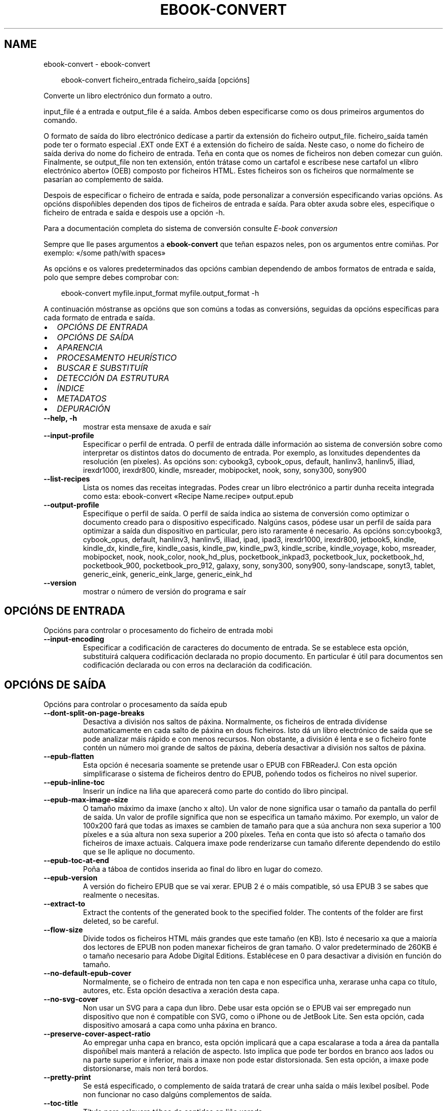 .\" Man page generated from reStructuredText.
.
.
.nr rst2man-indent-level 0
.
.de1 rstReportMargin
\\$1 \\n[an-margin]
level \\n[rst2man-indent-level]
level margin: \\n[rst2man-indent\\n[rst2man-indent-level]]
-
\\n[rst2man-indent0]
\\n[rst2man-indent1]
\\n[rst2man-indent2]
..
.de1 INDENT
.\" .rstReportMargin pre:
. RS \\$1
. nr rst2man-indent\\n[rst2man-indent-level] \\n[an-margin]
. nr rst2man-indent-level +1
.\" .rstReportMargin post:
..
.de UNINDENT
. RE
.\" indent \\n[an-margin]
.\" old: \\n[rst2man-indent\\n[rst2man-indent-level]]
.nr rst2man-indent-level -1
.\" new: \\n[rst2man-indent\\n[rst2man-indent-level]]
.in \\n[rst2man-indent\\n[rst2man-indent-level]]u
..
.TH "EBOOK-CONVERT" "1" "abril 04, 2025" "8.2.1" "calibre"
.SH NAME
ebook-convert \- ebook-convert
.INDENT 0.0
.INDENT 3.5
.sp
.EX
ebook\-convert ficheiro_entrada ficheiro_saída [opcións]
.EE
.UNINDENT
.UNINDENT
.sp
Converte un libro electrónico dun formato a outro.
.sp
input_file é a entrada e output_file é a saída. Ambos deben especificarse como os dous primeiros argumentos do comando.
.sp
O formato de saída do libro electrónico dedícase a partir da extensión do ficheiro output_file. ficheiro_saída tamén pode ter o formato especial .EXT onde EXT é a extensión do ficheiro de saída. Neste caso, o nome do ficheiro de saída deriva do nome do ficheiro de entrada. Teña en conta que os nomes de ficheiros non deben comezar cun guión. Finalmente, se output_file non ten extensión, entón trátase como un cartafol e escríbese nese cartafol un «libro electrónico aberto» (OEB) composto por ficheiros HTML. Estes ficheiros son os ficheiros que normalmente se pasarían ao complemento de saída.
.sp
Despois de especificar o ficheiro de entrada e saída, pode personalizar a conversión especificando varias opcións. As opcións dispoñibles dependen dos tipos de ficheiros de entrada e saída. Para obter axuda sobre eles, especifique o ficheiro de entrada e saída e despois use a opción \-h.
.sp
Para a documentación completa do sistema de conversión consulte
\fI\%E\-book conversion\fP
.sp
Sempre que lle pases argumentos a \fBebook\-convert\fP que teñan espazos neles, pon os argumentos entre comiñas. Por exemplo: «/some path/with spaces»
.sp
As opcións e os valores predeterminados das opcións cambian dependendo de ambos
formatos de entrada e saída, polo que sempre debes comprobar con:
.INDENT 0.0
.INDENT 3.5
.sp
.EX
ebook\-convert myfile.input_format myfile.output_format \-h
.EE
.UNINDENT
.UNINDENT
.sp
A continuación móstranse as opcións que son comúns a todas as conversións, seguidas da
opcións específicas para cada formato de entrada e saída.
.INDENT 0.0
.IP \(bu 2
\fI\%OPCIÓNS DE ENTRADA\fP
.IP \(bu 2
\fI\%OPCIÓNS DE SAÍDA\fP
.IP \(bu 2
\fI\%APARENCIA\fP
.IP \(bu 2
\fI\%PROCESAMENTO HEURÍSTICO\fP
.IP \(bu 2
\fI\%BUSCAR E SUBSTITUÍR\fP
.IP \(bu 2
\fI\%DETECCIÓN DA ESTRUTURA\fP
.IP \(bu 2
\fI\%ÍNDICE\fP
.IP \(bu 2
\fI\%METADATOS\fP
.IP \(bu 2
\fI\%DEPURACIÓN\fP
.UNINDENT
.INDENT 0.0
.TP
.B \-\-help, \-h
mostrar esta mensaxe de axuda e saír
.UNINDENT
.INDENT 0.0
.TP
.B \-\-input\-profile
Especificar o perfil de entrada. O perfil de entrada dálle información ao sistema de conversión sobre como interpretar os distintos datos do documento de entrada. Por exemplo, as lonxitudes dependentes da resolución (en píxeles). As opcións son: cybookg3, cybook_opus, default, hanlinv3, hanlinv5, illiad, irexdr1000, irexdr800, kindle, msreader, mobipocket, nook, sony, sony300, sony900
.UNINDENT
.INDENT 0.0
.TP
.B \-\-list\-recipes
Lista os nomes das receitas integradas. Podes crear un libro electrónico a partir dunha receita integrada como esta: ebook\-convert «Recipe Name.recipe» output.epub
.UNINDENT
.INDENT 0.0
.TP
.B \-\-output\-profile
Especifique o perfil de saída. O perfil de saída indica ao sistema de conversión como optimizar o documento creado para o dispositivo especificado. Nalgúns casos, pódese usar un perfil de saída para optimizar a saída dun dispositivo en particular, pero isto raramente é necesario. As opcións son:cybookg3, cybook_opus, default, hanlinv3, hanlinv5, illiad, ipad, ipad3, irexdr1000, irexdr800, jetbook5, kindle, kindle_dx, kindle_fire, kindle_oasis, kindle_pw, kindle_pw3, kindle_scribe, kindle_voyage, kobo, msreader, mobipocket, nook, nook_color, nook_hd_plus, pocketbook_inkpad3, pocketbook_lux, pocketbook_hd, pocketbook_900, pocketbook_pro_912, galaxy, sony, sony300, sony900, sony\-landscape, sonyt3, tablet, generic_eink, generic_eink_large, generic_eink_hd
.UNINDENT
.INDENT 0.0
.TP
.B \-\-version
mostrar o número de versión do programa e saír
.UNINDENT
.SH OPCIÓNS DE ENTRADA
.sp
Opcións para controlar o procesamento do ficheiro de entrada mobi
.INDENT 0.0
.TP
.B \-\-input\-encoding
Especificar a codificación de caracteres do documento de entrada. Se se establece esta opción, substituirá calquera codificación declarada no propio documento. En particular é útil para documentos sen codificación declarada ou con erros na declaración da codificación.
.UNINDENT
.SH OPCIÓNS DE SAÍDA
.sp
Opcións para controlar o procesamento da saída epub
.INDENT 0.0
.TP
.B \-\-dont\-split\-on\-page\-breaks
Desactiva a división nos saltos de páxina. Normalmente, os ficheiros de entrada divídense automaticamente en cada salto de páxina en dous ficheiros. Isto dá un libro electrónico de saída que se pode analizar máis rápido e con menos recursos. Non obstante, a división é lenta e se o ficheiro fonte contén un número moi grande de saltos de páxina, debería desactivar a división nos saltos de páxina.
.UNINDENT
.INDENT 0.0
.TP
.B \-\-epub\-flatten
Esta opción é necesaria soamente se pretende usar o EPUB con FBReaderJ. Con esta opción simplificarase o sistema de ficheiros dentro do EPUB, poñendo todos os ficheiros no nivel superior.
.UNINDENT
.INDENT 0.0
.TP
.B \-\-epub\-inline\-toc
Inserir un índice na liña que aparecerá como parte do contido do libro pincipal.
.UNINDENT
.INDENT 0.0
.TP
.B \-\-epub\-max\-image\-size
O tamaño máximo da imaxe (ancho x alto). Un valor de none significa usar o tamaño da pantalla do perfil de saída. Un valor de profile significa que non se especifica un tamaño máximo. Por exemplo, un valor de 100x200 fará que todas as imaxes se cambien de tamaño para que a súa anchura non sexa superior a 100 píxeles e a súa altura non sexa superior a 200 píxeles. Teña en conta que isto só afecta o tamaño dos ficheiros de imaxe actuais. Calquera imaxe pode renderizarse cun tamaño diferente dependendo do estilo que se lle aplique no documento.
.UNINDENT
.INDENT 0.0
.TP
.B \-\-epub\-toc\-at\-end
Poña a táboa de contidos inserida ao final do libro en lugar do comezo.
.UNINDENT
.INDENT 0.0
.TP
.B \-\-epub\-version
A versión do ficheiro EPUB que se vai xerar. EPUB 2 é o máis compatible, só usa EPUB 3 se sabes que realmente o necesitas.
.UNINDENT
.INDENT 0.0
.TP
.B \-\-extract\-to
Extract the contents of the generated book to the specified folder. The contents of the folder are first deleted, so be careful.
.UNINDENT
.INDENT 0.0
.TP
.B \-\-flow\-size
Divide todos os ficheiros HTML máis grandes que este tamaño (en KB). Isto é necesario xa que a maioría dos lectores de EPUB non poden manexar ficheiros de gran tamaño. O valor predeterminado de 260KB é o tamaño necesario para Adobe Digital Editions. Establécese en 0 para desactivar a división en función do tamaño.
.UNINDENT
.INDENT 0.0
.TP
.B \-\-no\-default\-epub\-cover
Normalmente, se o ficheiro de entrada non ten capa e non especifica unha, xerarase unha capa co título, autores, etc. Esta opción desactiva a xeración desta capa.
.UNINDENT
.INDENT 0.0
.TP
.B \-\-no\-svg\-cover
Non usar un SVG para a capa dun libro. Debe usar esta opción se o EPUB vai ser empregado nun dispositivo que non é compatible con SVG, como o iPhone ou de JetBook Lite. Sen esta opción, cada dispositivo amosará a capa como unha páxina en branco.
.UNINDENT
.INDENT 0.0
.TP
.B \-\-preserve\-cover\-aspect\-ratio
Ao empregar unha capa en branco, esta opción implicará que a capa escalarase a toda a área da pantalla dispoñíbel mais manterá a relación de aspecto. Isto implica que pode ter bordos en branco aos lados ou na parte superior e inferior, mais a imaxe non pode estar distorsionada. Sen esta opción, a imaxe pode distorsionarse, mais non terá bordos.
.UNINDENT
.INDENT 0.0
.TP
.B \-\-pretty\-print
Se está especificado, o complemento de saída tratará de crear unha saída o máis lexíbel posíbel. Pode non funcionar no caso dalgúns complementos de saída.
.UNINDENT
.INDENT 0.0
.TP
.B \-\-toc\-title
Título para calquera táboa de contidos en liña xerada.
.UNINDENT
.SH APARENCIA
.sp
Opcións para controlar o aspecto da saída
.INDENT 0.0
.TP
.B \-\-asciiize
Translitera os caracteres Unicode a unha representación ASCII. Use con coidado porque isto substituirá os caracteres Unicode por ASCII. Por exemplo, substituirá «Pelé» por «Pele». Ademais, teña en conta que nos casos nos que hai varias representacións dun carácter (caracteres compartidos por chinés e xaponés, por exemplo) empregarase a representación baseada na linguaxe da interface de calibre actual.
.UNINDENT
.INDENT 0.0
.TP
.B \-\-base\-font\-size
O tamaño da fonte base en pts. Todos os tamaños de letra do libro producido serán reescalados en función deste tamaño. Escollendo un tamaño maior podes facer que as fontes da saída sexan máis grandes e viceversa. De xeito predeterminado, cando o valor é cero, escóllese o tamaño da fonte base en función do perfil de saída que escolleches.
.UNINDENT
.INDENT 0.0
.TP
.B \-\-change\-justification
Cambiar a xustificación do texto. O valor «esquerda» fai que o texto xustificado na orixe quede aliñado  á esquerda (non xustificado). O valor «xustificar» fai que o texto non xustificado quede xustificado. O valor «orixinal» (o predeterminado) non altera a xustificación do ficheiro fonte. Teña en conta que non todos os formatos de saída admiten xustificación.
.UNINDENT
.INDENT 0.0
.TP
.B \-\-disable\-font\-rescaling
Desactivar o redimensionamento dos tamaños de letra.
.UNINDENT
.INDENT 0.0
.TP
.B \-\-embed\-all\-fonts
Incrustar todos os tipos de letra a que se fai referencia no documento de entrada pero que aínda non están incrustados. Isto buscará no teu sistema os tipos de letra e, se se atopan, incorporaranse. A incrustación só funcionará se o formato ao que estás convertendo admite fontes incrustadas, como EPUB, AZW3, DOCX ou PDF. Asegúrese de ter a licenza adecuada para incorporar os tipos de letra utilizados neste documento.
.UNINDENT
.INDENT 0.0
.TP
.B \-\-embed\-font\-family
Inserir a familia de fontes especificada no libro. Isto especifica a fonte «base» utilizada para o libro. Se o documento de entrada especifica as súas propias fontes, poden substituír esta fonte base. Podes usar a opción de información de estilo de filtro para eliminar fontes do documento de entrada. Teña en conta que a incorporación de fontes só funciona con algúns formatos de saída, principalmente EPUB, AZW3 e DOCX.
.UNINDENT
.INDENT 0.0
.TP
.B \-\-expand\-css
Por defecto, calibre usará a forma abreviada para varias propiedades CSS como marxe, recheo, bordo, etc. Esta opción fará que use o formulario expandido completo no seu lugar. Teña en conta que CSS sempre se expande cando se xeran ficheiros EPUB co perfil de saída definido nun dos perfís de Nook xa que o Nook non pode xestionar CSS abreviado.
.UNINDENT
.INDENT 0.0
.TP
.B \-\-extra\-css
Tanto a ruta dunha folla de estilo CSS como CSS directo. Este CSS será anexado ás regras de estilo do ficheiro orixinal, de modo que poida usarse para sobreescribir aquelas regras.
.UNINDENT
.INDENT 0.0
.TP
.B \-\-filter\-css
Unha lista separada por comas de propiedades CSS que se eliminarán de todas as regras de estilo CSS. Isto é útil se a presenza dalgunha información de estilo impide que se anule no teu dispositivo. Por exemplo: fonte\-familia, cor, marxe\-esquerda, marxe\-dereita
.UNINDENT
.INDENT 0.0
.TP
.B \-\-font\-size\-mapping
Correspondencia entre os tamaños de letra de CSS e tamaños en pt. Un exemplo podería ser 12,12,14,16,18,20,22,24. Estas son as correspondencias para os tamaños de xx\-small a xx\-large, e o último tamaño para letras enormes. O algoritmo para ampliar ou reducir o texto emprega estes tamaños para determinar o tamaño de letra de maneira intelixente. Por omisión, o valor é usar unha correspondencia baseada no perfil de saída seleccionado.
.UNINDENT
.INDENT 0.0
.TP
.B \-\-insert\-blank\-line
Inserir unha liña en branco entre parágrafos. Non funciona se o ficheiro de orixe non define parágrafos (etiquetas <p> ou <div>).
.UNINDENT
.INDENT 0.0
.TP
.B \-\-insert\-blank\-line\-size
Establece a altura das liñas en branco inseridas (en em). A altura das liñas entre parágrafos será o dobre do valor establecido aquí.
.UNINDENT
.INDENT 0.0
.TP
.B \-\-keep\-ligatures
Conserva as ligaduras presentes no documento de entrada. Unha ligadura é un carácter combinado dun par de caracteres como ff, fi, fl et cetera. A maioría dos lectores non teñen soporte para ligaduras nas súas fontes predeterminadas, polo que é improbable que se representen correctamente. Por defecto, gauge converterá unha ligadura no par de caracteres normais correspondente. Teña en conta que aquí as ligaduras significan só ligaduras Unicode, non ligaduras creadas mediante CSS ou estilos de fonte. Esta opción conservaraos no seu lugar.
.UNINDENT
.INDENT 0.0
.TP
.B \-\-line\-height
A altura de liña en pt. Controla o espazo entre liñas consecutivas de texto. Só se lle aplica a elementos que non definen a súa propia altura de liña. Na maioría dos casos, a opción de altura de liña mínima é máis útil. De modo predeterminado, non se modifica a altura da liña.
.UNINDENT
.INDENT 0.0
.TP
.B \-\-linearize\-tables
Algúns documentos mal deseñados usan táboas para controlar a disposición do texto na páxina. Cando se converten estes documentos adoitan dar lugar a texto que se sae da páxina e outros problemas. Esta opción extrae o contido das táboas e  preséntao de maneira lineal.
.UNINDENT
.INDENT 0.0
.TP
.B \-\-margin\-bottom
Establece a marxe inferior en pts. O predeterminado é %dpredeterminado. Establecer isto a menos de cero fará que non se estableza ningunha marxe (conservarase a configuración da marxe no documento orixinal). Nota: os formatos orientados á páxina, como PDF e DOCX, teñen a súa propia configuración de marxes que teñen prioridade.
.UNINDENT
.INDENT 0.0
.TP
.B \-\-margin\-left
Establece a marxe esquerda en pts. O predeterminado é %d predeterminado. Establecer isto a menos de cero fará que non se estableza ningunha marxe (conservarase a configuración da marxe no documento orixinal). Nota: os formatos orientados á páxina, como PDF e DOCX, teñen a súa propia configuración de marxes que teñen prioridade.
.UNINDENT
.INDENT 0.0
.TP
.B \-\-margin\-right
Establece a marxe dereita en pts. O predeterminado é %dpredeterminado. Establecer isto a menos de cero fará que non se estableza ningunha marxe (conservarase a configuración da marxe no documento orixinal). Nota: os formatos orientados á páxina, como PDF e DOCX, teñen a súa propia configuración de marxes que teñen prioridade.
.UNINDENT
.INDENT 0.0
.TP
.B \-\-margin\-top
Establece a marxe superior en pts. O predeterminado é %dpredeterminado. Establecer isto a menos de cero fará que non se estableza ningunha marxe (conservarase a configuración da marxe no documento orixinal). Nota: os formatos orientados á páxina, como PDF e DOCX, teñen a súa propia configuración de marxes que teñen prioridade.
.UNINDENT
.INDENT 0.0
.TP
.B \-\-minimum\-line\-height
A altura mínima da liña, como porcentaxe do tamaño de tipo de letra do elemento calculado. Calibre asegurará que cada elemento teña esta altura de liña como mínimo, malia o que indique o documento de entrada. Asignar 0 para desactivar. De modo predeterminado é 120%. Utiliza esta opción preferentemente á especificación directa da altura de liña, non sendo que saiba o que está a facer. Por exemplo, pode conseguir texto con «dobre espazo» asignándolle un valor de 240.
.UNINDENT
.INDENT 0.0
.TP
.B \-\-remove\-paragraph\-spacing
Retirar o espazo entre parágrafos. Tamén estabelece o sangrado na primeira liña de cada parágrafo de 1,5em. A retirada do espazo non funciona se o ficheiro de orixe non define parágrafos (etiquetas <p> o <div>).
.UNINDENT
.INDENT 0.0
.TP
.B \-\-remove\-paragraph\-spacing\-indent\-size
Cando calibre elimina liñas en branco entre parágrafos, establece automaticamente unha sangría de parágrafo para garantir que os parágrafos se poidan distinguir facilmente. Esta opción controla o ancho desa sangría (en em). Se estableces este valor negativo, úsase a sangría especificada no documento de entrada, é dicir, o calibre non cambia a sangría.
.UNINDENT
.INDENT 0.0
.TP
.B \-\-smarten\-punctuation
Converte comiñas simples, trazos e elipses aos seus equivalentes tipograficamente correctos. Para obter máis información, consulte \X'tty: link https://daringfireball.net/projects/smartypants'\fI\%https://daringfireball.net/projects/smartypants\fP\X'tty: link'\&.
.UNINDENT
.INDENT 0.0
.TP
.B \-\-subset\-embedded\-fonts
Subconxunta todas as fontes incrustadas. Cada tipo de letra incrustado redúcese para conter só os glifos utilizados neste documento. Isto diminúe o tamaño dos ficheiros de fontes. Útil se está incorporando un tipo de letra especialmente grande con moitos glifos sen usar.
.UNINDENT
.INDENT 0.0
.TP
.B \-\-transform\-css\-rules
Ruta a un ficheiro que contén regras para transformar os estilos CSS deste libro. O xeito máis sinxelo de crear un ficheiro deste tipo é usar o asistente para crear regras na GUI de calibre. Accede a el na sección «Aspecto e sensación\->Transformar estilos» do diálogo de conversión. Unha vez creadas as regras, pode usar o botón «Exportar» para gardalas nun ficheiro.
.UNINDENT
.INDENT 0.0
.TP
.B \-\-transform\-html\-rules
Ruta a un ficheiro que contén regras para transformar o HTML deste libro. O xeito máis sinxelo de crear un ficheiro deste tipo é usar o asistente para crear regras na GUI de calibre. Accede a el na sección «Aspecto e sensación\->Transformar HTML» do diálogo de conversión. Unha vez creadas as regras, pode usar o botón «Exportar» para gardalas nun ficheiro.
.UNINDENT
.INDENT 0.0
.TP
.B \-\-unsmarten\-punctuation
Converte citas, trazos e elipses elegantes aos seus equivalentes sinxelos.
.UNINDENT
.SH PROCESAMENTO HEURÍSTICO
.sp
Modificar o texto e a estrutura do documento utilizando patróns habituais. Empregue \-\-enable\-heuristics para activar. As accións individuais pódense desactivar coas opcións \-\-disable\-
.nf
*
.fi
\&.
.INDENT 0.0
.TP
.B \-\-disable\-dehyphenate
Analiza as palabras con guión en todo o documento. O propio documento se usa coma un dicionario para determinar se cada guión se debe manter ou eliminarse.
.UNINDENT
.INDENT 0.0
.TP
.B \-\-disable\-delete\-blank\-paragraphs
Eliminar do documento os parágrafos baleiros que hai entre outros parágrafos
.UNINDENT
.INDENT 0.0
.TP
.B \-\-disable\-fix\-indents
Converter os sangrados creados a partir de varios espazos duros en sangrados de CSS.
.UNINDENT
.INDENT 0.0
.TP
.B \-\-disable\-format\-scene\-breaks
Os marcadores de salto de escena aliñados á esquerda están aliñados ao centro. Substitúe os saltos de escena suaves que usan varias liñas en branco por regras horizontais.
.UNINDENT
.INDENT 0.0
.TP
.B \-\-disable\-italicize\-common\-cases
Buscar palabras e patróns que habitualmente estean en cursiva e poñelos en cursiva.
.UNINDENT
.INDENT 0.0
.TP
.B \-\-disable\-markup\-chapter\-headings
Detectar cabeceiras e subcabeceiras de capítulos sen formato e convertilas en etiquetas h2 e h3. Esta configuración non creará un índice, pero pódese utilizar xunto coa detección de estrutura para crear uno.
.UNINDENT
.INDENT 0.0
.TP
.B \-\-disable\-renumber\-headings
Busca secuencias de etiquetas <h1> ou <h2>. As etiquetas renumeran para evitar que de dividan os ficheiros en medio dunha cabeceira de capítulo.
.UNINDENT
.INDENT 0.0
.TP
.B \-\-disable\-unwrap\-lines
Unir liñas baseándose na puntuación e noutros indicios de formato.
.UNINDENT
.INDENT 0.0
.TP
.B \-\-enable\-heuristics
Activar o procesamento heurístico. Esta opción debe estar activada para que se poida realizar calquera tipo de procesametno heurístico.
.UNINDENT
.INDENT 0.0
.TP
.B \-\-html\-unwrap\-factor
Escala para determinar a lonxitude para unir liñas. Os valores correctos son números decimais entre 0 e 1. O valor predeterminado é 0.4, un pouco menos da metade da liña. Se soamente unhas poucas liñas do documento necesitan unirse, debería reducir o valor
.UNINDENT
.INDENT 0.0
.TP
.B \-\-replace\-scene\-breaks
Substituír saltos de escea polo texto especificado. De maneira predeterminada úsase o texto existente no documento de entrada.
.UNINDENT
.SH BUSCAR E SUBSTITUÍR
.sp
Modificar o texto do documento e a estrutura usando patróns definidos.
.INDENT 0.0
.TP
.B \-\-search\-replace
Ruta a un ficheiro que contén buscar e substituír expresións regulares. O ficheiro debe conter liñas alternas de expresión regular seguidas dun patrón de substitución (que pode ser unha liña baleira). A expresión regular debe estar na sintaxe regex de Python e o ficheiro debe estar codificado en UTF\-8.
.UNINDENT
.INDENT 0.0
.TP
.B \-\-sr1\-replace
Texto de substitución para o texto encontrado con sr1\-search.
.UNINDENT
.INDENT 0.0
.TP
.B \-\-sr1\-search
Patrón de busca (expresión regular) que se substituirá por sr1\-replace.
.UNINDENT
.INDENT 0.0
.TP
.B \-\-sr2\-replace
Texto de substitución para o texto atopado con sr2\-search.
.UNINDENT
.INDENT 0.0
.TP
.B \-\-sr2\-search
Patrón de busca (expresión regular) que se substituirá por sr2\-replace.
.UNINDENT
.INDENT 0.0
.TP
.B \-\-sr3\-replace
Texto de substitución para o texto atopado con sr3\-search.
.UNINDENT
.INDENT 0.0
.TP
.B \-\-sr3\-search
Patrón de busca (expresión regular) que se substituirá por sr3\-replace.
.UNINDENT
.SH DETECCIÓN DA ESTRUTURA
.sp
Control de autodetección de estrutura de documento.
.INDENT 0.0
.TP
.B \-\-add\-alt\-text\-to\-img
When an <img> tag has no alt attribute, check the associated image file for metadata that specifies alternate text, and use it to fill in the alt attribute. The alt attribute improves accessibility by providing text descriptions for users who cannot see or fully interpret visual content.
.UNINDENT
.INDENT 0.0
.TP
.B \-\-chapter
Unha expresión XPath para detectar títulos de capítulos. O predeterminado é considerar <h1>ou<h2> etiquetas que conteñan as palabras «capítulo», «libro», «sección», «prólogo», «epílogo» ou «parte» como títulos de capítulo, así como calquera etiqueta que teña class=\fB\(dq\fPchapter\fB\(dq\fP\&. A expresión utilizada debe avaliarse como unha lista de elementos. Para desactivar a detección de capítulos, use a expresión «/». Consulte o Titorial de XPath no Manual de usuario de calibre para obter máis axuda sobre o uso desta función.
.UNINDENT
.INDENT 0.0
.TP
.B \-\-chapter\-mark
Especificar como marcar os capítulos detectados. Un valor «pagebreak» inserirá un salto de páxina antes de cada capítulo. Un valor de «rule» inserirá unha liña antes de cada capítulo. «both» marcará os capítulos cun salto de páxina e unha liña en branco. «none» desactivará o marcado de capítulos e un valor de «both» usará ambos saltos de páxina e liñas para marcar capítulos.
.UNINDENT
.INDENT 0.0
.TP
.B \-\-disable\-remove\-fake\-margins
Algúns documentos especifican as marxes de páxina engadindo marxes á esquerda e dereita de cada parágrafo, Calibre intentará detectar e eliminar estas marxes. Ás veces isto pode ocasionar que se eliminen marxes que deberían manterse. En tal caso, pode desactivar a eliminación.
.UNINDENT
.INDENT 0.0
.TP
.B \-\-insert\-metadata
Insira os metadatos do libro ao comezo do libro. Isto é útil se o teu lector de libros electrónicos non admite mostrar/buscar metadatos directamente.
.UNINDENT
.INDENT 0.0
.TP
.B \-\-page\-breaks\-before
Unha expresión XPath. Os saltos de páxina insírense antes dos elementos especificados. Para desactivar use a expresión: /
.UNINDENT
.INDENT 0.0
.TP
.B \-\-prefer\-metadata\-cover
Usar a capa detectada no ficheiro de orixe mellor que a capa especificada.
.UNINDENT
.INDENT 0.0
.TP
.B \-\-remove\-first\-image
Elimina a primeira imaxe do libro electrónico de entrada. Útil se o documento de entrada ten unha imaxe de portada que non se identifica como portada. Neste caso, se estableces unha portada en calibre, o documento de saída acabará con dúas imaxes de portada se non especificas esta opción.
.UNINDENT
.INDENT 0.0
.TP
.B \-\-start\-reading\-at
Unha expresión XPath para detectar a localización do documento na que comezar a ler. Algúns programas de lectura de libros electrónicos (o máis destacado o Kindle) usan esta localización como a posición na que abrir o libro. Consulte o tutorial de XPath no Manual de usuario de calibre para obter máis axuda sobre o uso desta función.
.UNINDENT
.SH ÍNDICE
.sp
Controla a xeración automática do Índice. De modo predeterminado, se o ficheiro orixe ten unha táboa de contidos, usarase esta preferentemente respecto da xerada automaticamente.
.INDENT 0.0
.TP
.B \-\-duplicate\-links\-in\-toc
Ao crear un índice a partir de ligazóns no documento de entrada, permita entradas duplicadas, é dicir. permiten máis dunha entrada co mesmo texto, sempre que apunten a unha localización diferente.
.UNINDENT
.INDENT 0.0
.TP
.B \-\-level1\-toc
Expresión XPath que especifica todas as etiquetas que se deben engadir á táboa de contidos no nivel un. Se se especifica isto, terá prioridade sobre outras formas de detección automática. Consulte o Titorial XPath no Manual de usuario de calibre para obter exemplos.
.UNINDENT
.INDENT 0.0
.TP
.B \-\-level2\-toc
Expresión XPath que especifica todas as etiquetas que se deben engadir á táboa de contidos no nivel dous. Cada entrada engádese baixo unha entrada do nivel anterior. Consulte o Titorial XPath no Manual de usuario de calibre para obter exemplos.
.UNINDENT
.INDENT 0.0
.TP
.B \-\-level3\-toc
Expresión XPath que especifica todas as etiquetas que se deben engadir á táboa de contidos no nivel tres. Cada entrada engádese baixo a entrada de nivel dous anterior. Consulte o Titorial XPath no Manual de usuario de calibre para obter exemplos.
.UNINDENT
.INDENT 0.0
.TP
.B \-\-max\-toc\-links
Número máximo de ligazóns que se incluirán no Índice de contidos. O valor 0 desactiva a opción. Valor predeterminado: 50. Só se engadirán ligazóns no IdC se se detecta un número de capítulos menor que o estabelecido como limiar.
.UNINDENT
.INDENT 0.0
.TP
.B \-\-no\-chapters\-in\-toc
Non engadir os capítulos autodetectados á táboa de contidos.
.UNINDENT
.INDENT 0.0
.TP
.B \-\-toc\-filter
Retirar entradas do Índice de contidos (IdC) con títulos que se corresponden coa expresión regular especificada. As entradas correspondentes e todas as subordinadas serán retiradas.
.UNINDENT
.INDENT 0.0
.TP
.B \-\-toc\-threshold
Se se detecta menos deste número de capítulos, entón engádense ligazóns ao Índice de contidos. Valor predeterminado: 6
.UNINDENT
.INDENT 0.0
.TP
.B \-\-use\-auto\-toc
Normalmente, se o ficheiro de orixe ten un Índice de contidos, úsase este en vez do autoxerado. Con esta opción sempre se usará o autoxerado.
.UNINDENT
.SH METADATOS
.sp
As opcións para asignar metadatos na saída
.INDENT 0.0
.TP
.B \-\-author\-sort
Texto que se usará para ordenación por autor.
.UNINDENT
.INDENT 0.0
.TP
.B \-\-authors
Estabelecer os autores. Se hai varios autores deben separarse por «&».
.UNINDENT
.INDENT 0.0
.TP
.B \-\-book\-producer
Definir o produtor do libro.
.UNINDENT
.INDENT 0.0
.TP
.B \-\-comments
Establece a descrición do libro electrónico.
.UNINDENT
.INDENT 0.0
.TP
.B \-\-cover
Estabelecer a capa desde o ficheiro ou o URL especificado
.UNINDENT
.INDENT 0.0
.TP
.B \-\-isbn
Definir o ISBN do libro.
.UNINDENT
.INDENT 0.0
.TP
.B \-\-language
Definir o idioma.
.UNINDENT
.INDENT 0.0
.TP
.B \-\-pubdate
Establece a data de publicación (suponse que está na zona horaria local, a menos que se especifique explícitamente a zona horaria)
.UNINDENT
.INDENT 0.0
.TP
.B \-\-publisher
Establece o editor de libros electrónicos.
.UNINDENT
.INDENT 0.0
.TP
.B \-\-rating
Estabelecer a valoración. Debe ser un número entre 1 e 5.
.UNINDENT
.INDENT 0.0
.TP
.B \-\-read\-metadata\-from\-opf, \-\-from\-opf, \-m
Ler metadatos do ficheiro OPF especificado. Os metadatos destes ficheiro sobreescribiran calquera metadato do ficheiro de orixe.
.UNINDENT
.INDENT 0.0
.TP
.B \-\-series
Establece a serie á que pertence este libro electrónico.
.UNINDENT
.INDENT 0.0
.TP
.B \-\-series\-index
Estabelecer a posición que ocupa o libro nesta colectánea.
.UNINDENT
.INDENT 0.0
.TP
.B \-\-tags
Estabelecer etiquetas para o libro. Debe ser unha lista separada por comas.
.UNINDENT
.INDENT 0.0
.TP
.B \-\-timestamp
Establece a marca de tempo do libro (xa non se usa en ningún lugar)
.UNINDENT
.INDENT 0.0
.TP
.B \-\-title
Definir o título.
.UNINDENT
.INDENT 0.0
.TP
.B \-\-title\-sort
A versión do título que se usará para ordenación.
.UNINDENT
.SH DEPURACIÓN
.sp
Opción para axudar coa depuración da conversión
.INDENT 0.0
.TP
.B \-\-debug\-pipeline, \-d
Garda a saída das diferentes etapas da canalización de conversión no cartafol especificado. Útil se non está seguro en que fase do proceso de conversión se está a producir un erro.
.UNINDENT
.INDENT 0.0
.TP
.B \-\-verbose, \-v
Nivel de verbosidade. Especifique varias veces para unha maior verbosidade. Especificalo dúas veces dará lugar a unha verbosidade completa, unha vez media e cero veces a menos verbosidade.
.UNINDENT
.SH AUTHOR
Kovid Goyal
.SH COPYRIGHT
Kovid Goyal
.\" Generated by docutils manpage writer.
.
